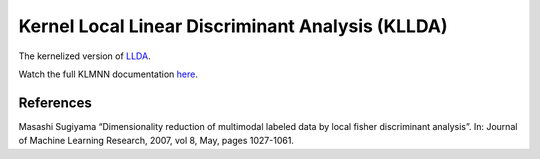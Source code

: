 Kernel Local Linear Discriminant Analysis (KLLDA)
=================================================

The kernelized version of `LLDA <dml.llda.html>`_.

Watch the full KLMNN documentation `here <dml.html#dml.llda.KLLDA>`_.

References
----------

Masashi Sugiyama “Dimensionality reduction of multimodal labeled data by local fisher discriminant analysis”.
In: Journal of Machine Learning Research, 2007, vol 8, May, pages 1027-1061.